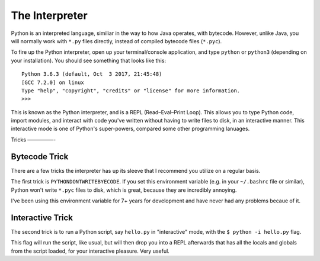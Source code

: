 The Interpreter
===============

Python is an interpreted language, similiar in the way to how Java operates, with bytecode. However, unlike Java, you will normally work with ``*.py`` files directly, instead of compiled bytecode files (``*.pyc``).

To fire up the Python interpreter, open up your terminal/console application, and type ``python`` or ``python3`` (depending on your installation). You should see something that looks like this::

	Python 3.6.3 (default, Oct  3 2017, 21:45:48) 
	[GCC 7.2.0] on linux
	Type "help", "copyright", "credits" or "license" for more information.
	>>> 
	
This is known as the Python interpreter, and is a REPL (Read–Eval–Print Loop). This allows you to type Python code, import modules, and interact with code you've written without having to write files to disk, in an interactive manner. This interactive mode is one of Python's super-powers, compared some other programming lanuages.

Tricks
—————-

Bytecode Trick
//////////////

There are a few tricks the interpreter has up its sleeve that I recommend you utilize on a regular basis. 

The first trick is ``PYTHONDONTWRITEBYECODE``. If you set this environment variable (e.g. in your ``~/.bashrc`` file or similar), Python won't write ``*.pyc`` files to disk, which is great, because they are incredibly annoying. 

I've been using this environment variable for 7+ years for development and have never had any problems becaue of it.

Interactive Trick
/////////////////

The second trick is to run a Python script, say ``hello.py`` in "interactive" mode, with the ``$ python -i hello.py`` flag. 

This flag will run the script, like usual, but will then drop you into a REPL afterwards that has all the locals and globals from the script loaded, for your interactive pleasure. Very useful. 